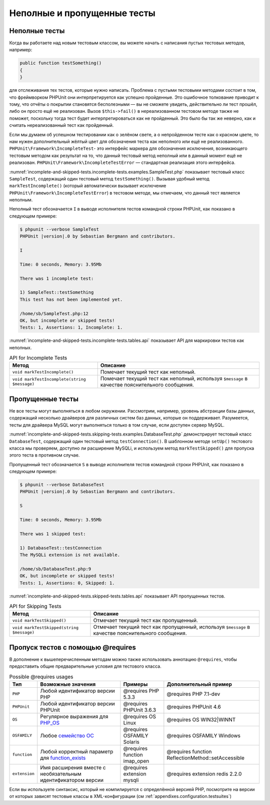 .. _incomplete-and-skipped-tests:

============================
Неполные и пропущенные тесты
============================

.. _incomplete-and-skipped-tests.incomplete-tests:

Неполные тесты
##############

Когда вы работаете над новым тестовым классом, вы можете начать
с написания пустых тестовых методов, например:

.. code-block:: php

    public function testSomething()
    {
    }

для отслеживания тех тестов, которые нужно написать. Проблема
с пустыми тестовыми методами состоит в том, что фреймворком PHPUnit
они интерпретируется как успешно пройденные. Это ошибочное толкование приводит к тому,
что отчёты о покрытии становятся бесполезными — вы не сможете увидеть,
действительно ли тест прошёл, либо он просто ещё не реализован.
Вызов ``$this->fail()`` в нереализованном тестовом методе
также не поможет, поскольку тогда тест будет интерпретироваться как
не пройденный. Это было бы так же неверно, как и считать нереализованный тест как пройденный.

Если мы думаем об успешном тестировании как о зелёном свете, а о непройденном тесте как
о красном цвете, то нам нужен дополнительный жёлтый цвет для обозначения теста как
неполного или ещё не реализованного.
``PHPUnit\Framework\IncompleteTest``- это интерфейс маркера для обозначения
исключения, возникающего тестовым методом как результат на то, что данный
тестовый метод неполный или в данный момент ещё не реализован.
``PHPUnit\Framework\IncompleteTestError`` — стандартная реализация этого интерфейса.

:numref:`incomplete-and-skipped-tests.incomplete-tests.examples.SampleTest.php`
показывает тестовый класс ``SampleTest``, содержащий один тестовый метод ``testSomething()``.
Вызывая удобный метод ``markTestIncomplete()`` (который автоматически
вызывает исключение ``PHPUnit\Framework\IncompleteTestError``) в тестовом методе, мы отмечаем,
что данный тест является неполным.

.. code-block:: php
    :caption: Маркировка теста как неполного
    :name: incomplete-and-skipped-tests.incomplete-tests.examples.SampleTest.php

    <?php
    use PHPUnit\Framework\TestCase;

    class SampleTest extends TestCase
    {
        public function testSomething()
        {
            // Необязательно: протестируйте здесь что-нибудь, если хотите.
            $this->assertTrue(true, 'This should already work.');

            // Остановиться здесь и отметить, что тест неполный.
            $this->markTestIncomplete(
              'This test has not been implemented yet.'
            );
        }
    }
    ?>

Неполный тест обозначается ``I`` в выводе исполнителя тестов командной строки
PHPUnit, как показано в следующем примере:

.. code-block:: bash

    $ phpunit --verbose SampleTest
    PHPUnit |version|.0 by Sebastian Bergmann and contributors.

    I

    Time: 0 seconds, Memory: 3.95Mb

    There was 1 incomplete test:

    1) SampleTest::testSomething
    This test has not been implemented yet.

    /home/sb/SampleTest.php:12
    OK, but incomplete or skipped tests!
    Tests: 1, Assertions: 1, Incomplete: 1.

:numref:`incomplete-and-skipped-tests.incomplete-tests.tables.api`
показывает API для маркировки тестов как неполных.

.. rst-class:: table
.. list-table:: API for Incomplete Tests
    :name: incomplete-and-skipped-tests.incomplete-tests.tables.api
    :header-rows: 1

    * - Метод
      - Описание
    * - ``void markTestIncomplete()``
      - Помечает текущий тест как неполный.
    * - ``void markTestIncomplete(string $message)``
      - Помечает текущий тест как неполный, используя ``$message`` в качестве пояснительного сообщения.

.. _incomplete-and-skipped-tests.skipping-tests:

Пропущенные тесты
#################

Не все тесты могут выполняться в любом окружении. Рассмотрим, например,
уровень абстракции базы данных, содержащий несколько драйверов для различных систем
баз данных, которые он поддерживает. Разумеется, тесты для драйвера MySQL могут
выполняться только в том случае, если доступен сервер MySQL.

:numref:`incomplete-and-skipped-tests.skipping-tests.examples.DatabaseTest.php`
демонстрирует тестовый класс ``DatabaseTest``, содержащий один тестовый
метод ``testConnection()``. В шаблонном методе ``setUp()`` тестового класса мы проверяем,
доступно ли расширение MySQLi, и используем метод ``markTestSkipped()``
для пропуска этого теста в противном случае.

.. code-block:: php
    :caption: Пропуск теста
    :name: incomplete-and-skipped-tests.skipping-tests.examples.DatabaseTest.php

    <?php
    use PHPUnit\Framework\TestCase;

    class DatabaseTest extends TestCase
    {
        protected function setUp()
        {
            if (!extension_loaded('mysqli')) {
                $this->markTestSkipped(
                  'Расширение MySQLi недоступно.'
                );
            }
        }

        public function testConnection()
        {
            // ...
        }
    }
    ?>

Пропущенный тест обозначается ``S`` в выводе исполнителя тестов командной строки
PHPUnit, как показано в следующем примере:

.. code-block:: bash

    $ phpunit --verbose DatabaseTest
    PHPUnit |version|.0 by Sebastian Bergmann and contributors.

    S

    Time: 0 seconds, Memory: 3.95Mb

    There was 1 skipped test:

    1) DatabaseTest::testConnection
    The MySQLi extension is not available.

    /home/sb/DatabaseTest.php:9
    OK, but incomplete or skipped tests!
    Tests: 1, Assertions: 0, Skipped: 1.

:numref:`incomplete-and-skipped-tests.skipped-tests.tables.api`
показывает API пропущенных тестов.

.. rst-class:: table
.. list-table:: API for Skipping Tests
    :name: incomplete-and-skipped-tests.skipped-tests.tables.api
    :header-rows: 1

    * - Метод
      - Описание
    * - ``void markTestSkipped()``
      - Отмечает текущий тест как пропущенный.
    * - ``void markTestSkipped(string $message)``
      - Отмечает текущий тест как пропущенный, используя ``$message`` в качестве пояснительного сообщения.

.. _incomplete-and-skipped-tests.skipping-tests-using-requires:

Пропуск тестов с помощью @requires
##################################

В дополнение к вышеперечисленным методам можно также использовать аннотацию
``@requires``, чтобы предоставить общие предварительные условия для тестового класса.

.. rst-class:: table
.. list-table:: Possible @requires usages
    :name: incomplete-and-skipped-tests.requires.tables.api
    :header-rows: 1

    * - Тип
      - Возможные значения
      - Примеры
      - Дополнительный пример
    * - ``PHP``
      - Любой идентификатор версии PHP
      - @requires PHP 5.3.3
      - @requires PHP 7.1-dev
    * - ``PHPUnit``
      - Любой идентификатор версии PHPUnit
      - @requires PHPUnit 3.6.3
      - @requires PHPUnit 4.6
    * - ``OS``
      - Регулярное выражения для `PHP_OS <http://php.net/manual/en/reserved.constants.php#constant.php-os>`_
      - @requires OS Linux
      - @requires OS WIN32|WINNT
    * - ``OSFAMILY``
      - Любое `семейство ОС <http://php.net/manual/en/reserved.constants.php#constant.php-os-family>`_
      - @requires OSFAMILY Solaris
      - @requires OSFAMILY Windows
    * - ``function``
      - Любой корректный параметр для `function_exists <http://php.net/function_exists>`_
      - @requires function imap_open
      - @requires function ReflectionMethod::setAccessible
    * - ``extension``
      - Имя расширения вместе с необязательным идентификатором версии
      - @requires extension mysqli
      - @requires extension redis 2.2.0

.. code-block:: php
    :caption: Пропуск тестового класса с использованием @requires
    :name: incomplete-and-skipped-tests.skipping-tests.examples.DatabaseClassSkippingTest.php

    <?php
    use PHPUnit\Framework\TestCase;

    /**
     * @requires extension mysqli
     */
    class DatabaseTest extends TestCase
    {
        /**
         * @requires PHP 5.3
         */
        public function testConnection()
        {
            // Тест требует расширения mysqli и PHP >= 5.3
        }

        // ... Все остальные тесты требует расширения mysqli
    }
    ?>

Если вы используете синтаксис, который не компилируется с определённой версией PHP,
посмотрите на версии от которых зависят тестовые классы в XML-конфигурации (см :ref:`appendixes.configuration.testsuites`)
